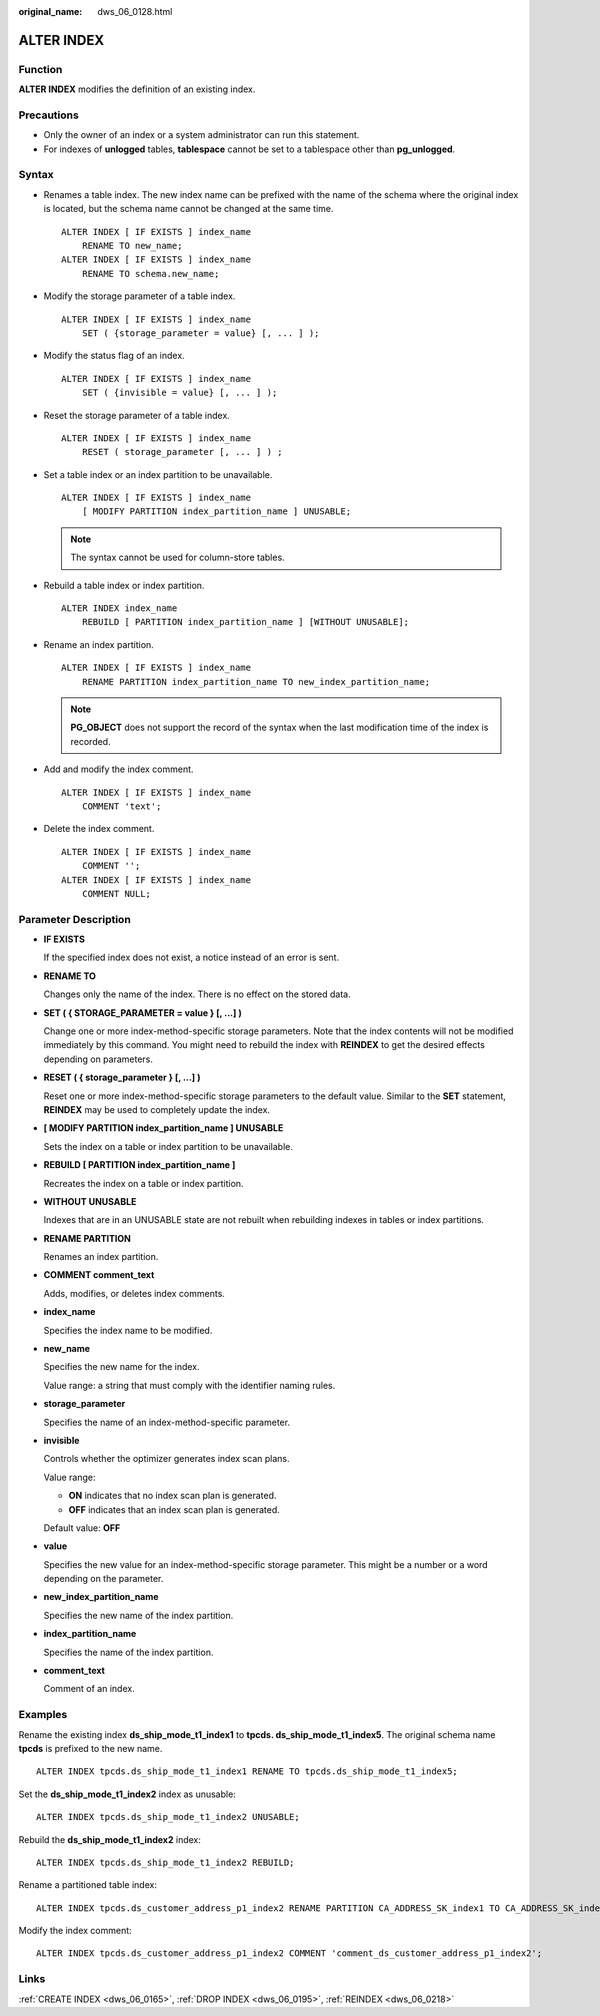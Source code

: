 :original_name: dws_06_0128.html

.. _dws_06_0128:

ALTER INDEX
===========

Function
--------

**ALTER INDEX** modifies the definition of an existing index.

Precautions
-----------

-  Only the owner of an index or a system administrator can run this statement.
-  For indexes of **unlogged** tables, **tablespace** cannot be set to a tablespace other than **pg_unlogged**.

Syntax
------

-  Renames a table index. The new index name can be prefixed with the name of the schema where the original index is located, but the schema name cannot be changed at the same time.

   ::

      ALTER INDEX [ IF EXISTS ] index_name
          RENAME TO new_name;
      ALTER INDEX [ IF EXISTS ] index_name
          RENAME TO schema.new_name;

-  Modify the storage parameter of a table index.

   ::

      ALTER INDEX [ IF EXISTS ] index_name
          SET ( {storage_parameter = value} [, ... ] );

-  Modify the status flag of an index.

   ::

      ALTER INDEX [ IF EXISTS ] index_name
          SET ( {invisible = value} [, ... ] );

-  Reset the storage parameter of a table index.

   ::

      ALTER INDEX [ IF EXISTS ] index_name
          RESET ( storage_parameter [, ... ] ) ;

-  Set a table index or an index partition to be unavailable.

   ::

      ALTER INDEX [ IF EXISTS ] index_name
          [ MODIFY PARTITION index_partition_name ] UNUSABLE;

   .. note::

      The syntax cannot be used for column-store tables.

-  Rebuild a table index or index partition.

   ::

      ALTER INDEX index_name
          REBUILD [ PARTITION index_partition_name ] [WITHOUT UNUSABLE];

-  Rename an index partition.

   ::

      ALTER INDEX [ IF EXISTS ] index_name
          RENAME PARTITION index_partition_name TO new_index_partition_name;

   .. note::

      **PG_OBJECT** does not support the record of the syntax when the last modification time of the index is recorded.

-  Add and modify the index comment.

   ::

      ALTER INDEX [ IF EXISTS ] index_name
          COMMENT 'text';

-  Delete the index comment.

   ::

      ALTER INDEX [ IF EXISTS ] index_name
          COMMENT '';
      ALTER INDEX [ IF EXISTS ] index_name
          COMMENT NULL;

Parameter Description
---------------------

-  **IF EXISTS**

   If the specified index does not exist, a notice instead of an error is sent.

-  **RENAME TO**

   Changes only the name of the index. There is no effect on the stored data.

-  **SET ( { STORAGE_PARAMETER = value } [, ...] )**

   Change one or more index-method-specific storage parameters. Note that the index contents will not be modified immediately by this command. You might need to rebuild the index with **REINDEX** to get the desired effects depending on parameters.

-  **RESET ( { storage_parameter } [, ...] )**

   Reset one or more index-method-specific storage parameters to the default value. Similar to the **SET** statement, **REINDEX** may be used to completely update the index.

-  **[ MODIFY PARTITION index_partition_name ] UNUSABLE**

   Sets the index on a table or index partition to be unavailable.

-  **REBUILD [ PARTITION index_partition_name ]**

   Recreates the index on a table or index partition.

-  **WITHOUT UNUSABLE**

   Indexes that are in an UNUSABLE state are not rebuilt when rebuilding indexes in tables or index partitions.

-  **RENAME PARTITION**

   Renames an index partition.

-  **COMMENT comment_text**

   Adds, modifies, or deletes index comments.

-  **index_name**

   Specifies the index name to be modified.

-  **new_name**

   Specifies the new name for the index.

   Value range: a string that must comply with the identifier naming rules.

-  **storage_parameter**

   Specifies the name of an index-method-specific parameter.

-  **invisible**

   Controls whether the optimizer generates index scan plans.

   Value range:

   -  **ON** indicates that no index scan plan is generated.
   -  **OFF** indicates that an index scan plan is generated.

   Default value: **OFF**

-  **value**

   Specifies the new value for an index-method-specific storage parameter. This might be a number or a word depending on the parameter.

-  **new_index_partition_name**

   Specifies the new name of the index partition.

-  **index_partition_name**

   Specifies the name of the index partition.

-  **comment_text**

   Comment of an index.

Examples
--------

Rename the existing index **ds_ship_mode_t1_index1** to **tpcds. ds_ship_mode_t1_index5**. The original schema name **tpcds** is prefixed to the new name.

::

   ALTER INDEX tpcds.ds_ship_mode_t1_index1 RENAME TO tpcds.ds_ship_mode_t1_index5;

Set the **ds_ship_mode_t1_index2** index as unusable:

::

   ALTER INDEX tpcds.ds_ship_mode_t1_index2 UNUSABLE;

Rebuild the **ds_ship_mode_t1_index2** index:

::

   ALTER INDEX tpcds.ds_ship_mode_t1_index2 REBUILD;

Rename a partitioned table index:

::

   ALTER INDEX tpcds.ds_customer_address_p1_index2 RENAME PARTITION CA_ADDRESS_SK_index1 TO CA_ADDRESS_SK_index4;

Modify the index comment:

::

   ALTER INDEX tpcds.ds_customer_address_p1_index2 COMMENT 'comment_ds_customer_address_p1_index2';

Links
-----

:ref:`CREATE INDEX <dws_06_0165>`, :ref:`DROP INDEX <dws_06_0195>`, :ref:`REINDEX <dws_06_0218>`
